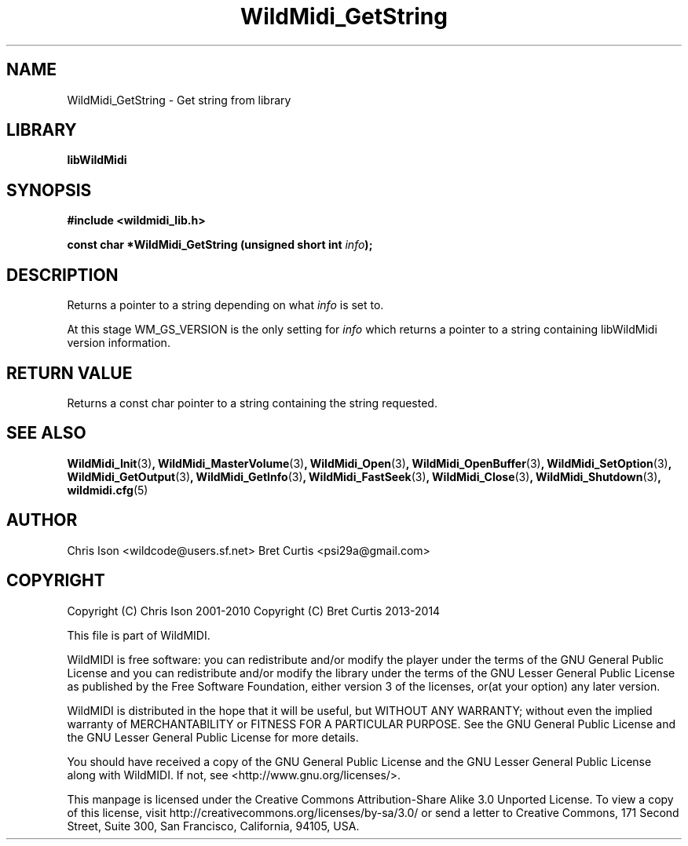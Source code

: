 .TH WildMidi_GetString 3 "27 February 2014" "" "WildMidi Programmer's Manual"
.SH NAME
WildMidi_GetString \- Get string from library
.SH LIBRARY
.B libWildMidi
.SH SYNOPSIS
.B #include <wildmidi_lib.h>
.PP
.B const char *WildMidi_GetString (unsigned short int \fIinfo\fP);
.PP
.SH DESCRIPTION
Returns a pointer to a string depending on what \fIinfo\fP is set to.
.PP
At this stage WM_GS_VERSION is the only setting for \fIinfo\fP which returns a pointer to a string containing libWildMidi version information.
.PP
.SH "RETURN VALUE"
Returns a const char pointer to a string containing the string requested.
.PP
.SH SEE ALSO
.BR WildMidi_Init (3) ,
.BR WildMidi_MasterVolume (3) ,
.BR WildMidi_Open (3) ,
.BR WildMidi_OpenBuffer (3) ,
.BR WildMidi_SetOption (3) ,
.BR WildMidi_GetOutput (3) ,
.BR WildMidi_GetInfo (3) ,
.BR WildMidi_FastSeek (3) ,
.BR WildMidi_Close (3) ,
.BR WildMidi_Shutdown (3) ,
.BR wildmidi.cfg (5)
.PP
.SH AUTHOR
Chris Ison <wildcode@users.sf.net>
Bret Curtis <psi29a@gmail.com>
.PP
.SH COPYRIGHT
Copyright (C) Chris Ison  2001\-2010
Copyright (C) Bret Curtis 2013\-2014
.PP
This file is part of WildMIDI.
.PP
WildMIDI is free software: you can redistribute and/or modify the player under the terms of the GNU General Public License and you can redistribute and/or modify the library under the terms of the GNU Lesser General Public License as published by the Free Software Foundation, either version 3 of the licenses, or(at your option) any later version.
.PP
WildMIDI is distributed in the hope that it will be useful, but WITHOUT ANY WARRANTY; without even the implied warranty of MERCHANTABILITY or FITNESS FOR A PARTICULAR PURPOSE. See the GNU General Public License and the GNU Lesser General Public License for more details.
.PP
You should have received a copy of the GNU General Public License and the GNU Lesser General Public License along with WildMIDI. If not, see <http://www.gnu.org/licenses/>.
.PP
This manpage is licensed under the Creative Commons Attribution\-Share Alike 3.0 Unported License. To view a copy of this license, visit http://creativecommons.org/licenses/by-sa/3.0/ or send a letter to Creative Commons, 171 Second Street, Suite 300, San Francisco, California, 94105, USA.
.PP
